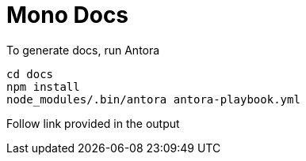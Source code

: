 = Mono Docs

To generate docs, run Antora

[source, bash]
----
cd docs
npm install
node_modules/.bin/antora antora-playbook.yml
----

Follow link provided in the output


